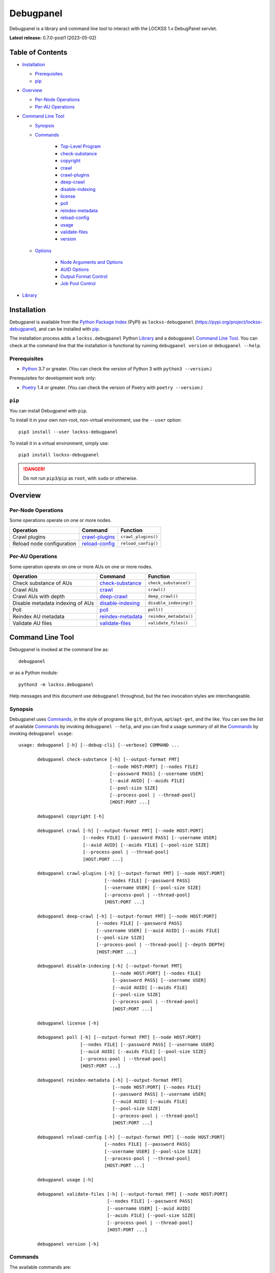 ==========
Debugpanel
==========

.. |RELEASE| replace:: 0.7.0-post1
.. |RELEASE_DATE| replace:: 2023-05-02

.. |AUID| replace:: ``--auid/-a``
.. |AUIDS| replace:: ``--auids/-A``
.. |HELP| replace:: ``--help/-h``
.. |NODE| replace:: ``--node/-n``
.. |NODES| replace:: ``--nodes/-N``

Debugpanel is a library and command line tool to interact with the LOCKSS 1.x DebugPanel servlet.

**Latest release:** |RELEASE| (|RELEASE_DATE|)

-----------------
Table of Contents
-----------------

*  `Installation`_

   *  `Prerequisites`_

   *  `pip`_

*  `Overview`_

   * `Per-Node Operations`_

   * `Per-AU Operations`_

*  `Command Line Tool`_

   * `Synopsis`_

   * `Commands`_

      * `Top-Level Program`_

      *  `check-substance`_

      *  `copyright`_

      *  `crawl`_

      *  `crawl-plugins`_

      *  `deep-crawl`_

      *  `disable-indexing`_

      *  `license`_

      *  `poll`_

      *  `reindex-metadata`_

      *  `reload-config`_

      *  `usage`_

      *  `validate-files`_

      *  `version`_

   * `Options`_

      *  `Node Arguments and Options`_

      *  `AUID Options`_

      *  `Output Format Control`_

      *  `Job Pool Control`_

*  `Library`_

------------
Installation
------------

Debugpanel is available from the `Python Package Index <https://pypi.org/>`_ (PyPI) as ``lockss-debugpanel`` (https://pypi.org/project/lockss-debugpanel), and can be installed with `pip`_.

The installation process adds a ``lockss.debugpanel`` Python `Library`_ and a ``debugpanel`` `Command Line Tool`_. You can check at the command line that the installation is functional by running ``debugpanel version`` or ``debugpanel --help``.

Prerequisites
=============

*  `Python <https://www.python.org/>`_ 3.7 or greater. (You can check the version of Python 3 with ``python3 --version``.)

Prerequisites for development work only:

*  `Poetry <https://python-poetry.org/>`_ 1.4 or greater. (You can check the version of Poetry with ``poetry --version``.)

.. _pip:

``pip``
=======

You can install Debugpanel with ``pip``.

To install it in your own non-root, non-virtual environment, use the ``--user`` option::

   pip3 install --user lockss-debugpanel

To install it in a virtual environment, simply use::

   pip3 install lockss-debugpanel

.. danger::

   Do not run ``pip3``/``pip`` as ``root``, with ``sudo`` or otherwise.

--------
Overview
--------

Per-Node Operations
===================

Some operations operate on one or more nodes.

========================= ================ ========
Operation                 Command          Function
========================= ================ ========
Crawl plugins             `crawl-plugins`_ ``crawl_plugins()``
Reload node configuration `reload-config`_ ``reload_config()``
========================= ================ ========

Per-AU Operations
=================

Some operation operate on one or more AUs on one or more nodes.

================================ =================== ========
Operation                        Command             Function
================================ =================== ========
Check substance of AUs           `check-substance`_  ``check_substance()``
Crawl AUs                        `crawl`_            ``crawl()``
Crawl AUs with depth             `deep-crawl`_       ``deep_crawl()``
Disable metadata indexing of AUs `disable-indexing`_ ``disable_indexing()``
Poll                             `poll`_             ``poll()``
Reindex AU metadata              `reindex-metadata`_ ``reindex_metadata()``
Validate AU files                `validate-files`_   ``validate_files()``
================================ =================== ========

-----------------
Command Line Tool
-----------------

Debugpanel is invoked at the command line as::

   debugpanel

or as a Python module::

   python3 -m lockss.debugpanel

Help messages and this document use ``debugpanel`` throughout, but the two invocation styles are interchangeable.

Synopsis
========

Debugpanel uses `Commands`_, in the style of programs like ``git``, ``dnf``/``yum``, ``apt``/``apt-get``, and the like. You can see the list of available `Commands`_ by invoking ``debugpanel --help``, and you can find a usage summary of all the `Commands`_ by invoking ``debugpanel usage``::

    usage: debugpanel [-h] [--debug-cli] [--verbose] COMMAND ...

           debugpanel check-substance [-h] [--output-format FMT]
                                      [--node HOST:PORT] [--nodes FILE]
                                      [--password PASS] [--username USER]
                                      [--auid AUID] [--auids FILE]
                                      [--pool-size SIZE]
                                      [--process-pool | --thread-pool]
                                      [HOST:PORT ...]

           debugpanel copyright [-h]

           debugpanel crawl [-h] [--output-format FMT] [--node HOST:PORT]
                            [--nodes FILE] [--password PASS] [--username USER]
                            [--auid AUID] [--auids FILE] [--pool-size SIZE]
                            [--process-pool | --thread-pool]
                            [HOST:PORT ...]

           debugpanel crawl-plugins [-h] [--output-format FMT] [--node HOST:PORT]
                                    [--nodes FILE] [--password PASS]
                                    [--username USER] [--pool-size SIZE]
                                    [--process-pool | --thread-pool]
                                    [HOST:PORT ...]

           debugpanel deep-crawl [-h] [--output-format FMT] [--node HOST:PORT]
                                 [--nodes FILE] [--password PASS]
                                 [--username USER] [--auid AUID] [--auids FILE]
                                 [--pool-size SIZE]
                                 [--process-pool | --thread-pool] [--depth DEPTH]
                                 [HOST:PORT ...]

           debugpanel disable-indexing [-h] [--output-format FMT]
                                       [--node HOST:PORT] [--nodes FILE]
                                       [--password PASS] [--username USER]
                                       [--auid AUID] [--auids FILE]
                                       [--pool-size SIZE]
                                       [--process-pool | --thread-pool]
                                       [HOST:PORT ...]

           debugpanel license [-h]

           debugpanel poll [-h] [--output-format FMT] [--node HOST:PORT]
                           [--nodes FILE] [--password PASS] [--username USER]
                           [--auid AUID] [--auids FILE] [--pool-size SIZE]
                           [--process-pool | --thread-pool]
                           [HOST:PORT ...]

           debugpanel reindex-metadata [-h] [--output-format FMT]
                                       [--node HOST:PORT] [--nodes FILE]
                                       [--password PASS] [--username USER]
                                       [--auid AUID] [--auids FILE]
                                       [--pool-size SIZE]
                                       [--process-pool | --thread-pool]
                                       [HOST:PORT ...]

           debugpanel reload-config [-h] [--output-format FMT] [--node HOST:PORT]
                                    [--nodes FILE] [--password PASS]
                                    [--username USER] [--pool-size SIZE]
                                    [--process-pool | --thread-pool]
                                    [HOST:PORT ...]

           debugpanel usage [-h]

           debugpanel validate-files [-h] [--output-format FMT] [--node HOST:PORT]
                                     [--nodes FILE] [--password PASS]
                                     [--username USER] [--auid AUID]
                                     [--auids FILE] [--pool-size SIZE]
                                     [--process-pool | --thread-pool]
                                     [HOST:PORT ...]

           debugpanel version [-h]

Commands
========

The available commands are:

=================== ============ =======
Command             Abbreviation Purpose
=================== ============ =======
`check-substance`_  cs           cause nodes to check the substance of AUs
`copyright`_                     show copyright and exit
`crawl`_            cr           cause nodes to crawl AUs
`crawl-plugins`_    cp           cause nodes to crawl plugins
`deep-crawl`_       dc           cause nodes to crawl AUs, with depth
`disable-indexing`_ di           cause nodes to disable metadata indexing of AUs
`license`_                       show license and exit
`poll`_             po           cause nodes to poll AUs
`reindex-metadata`_ ri           cause nodes to reindex the metadata of AUs
`reload-config`_    rc           cause nodes to reload their configuration
`usage`_                         show detailed usage and exit
`validate-files`_   vf           cause nodes to run file validation on AUs
`version`_                       show version and exit
=================== ============ =======

Top-Level Program
-----------------

The top-level executable alone does not perform any action or default to a given command. It does define a few options, which you can see by invoking Debugpanel with the |HELP| option::

    usage: debugpanel [-h] [--debug-cli] [--verbose] COMMAND ...

    options:
      -h, --help            show this help message and exit
      --debug-cli           print the result of parsing command line arguments
      --verbose, -v         print verbose output

    commands:
      Add --help to see the command's own help message.

      COMMAND               DESCRIPTION
        check-substance (cs)
                            cause nodes to check the substance of AUs
        copyright           show copyright and exit
        crawl (cr)          cause nodes to crawl AUs
        crawl-plugins (cp)  cause nodes to crawl plugins
        deep-crawl (dc)     cause nodes to crawl AUs, with depth
        disable-indexing (di)
                            cause nodes to disable metadata indexing of AUs
        license             show license and exit
        poll (po)           cause nodes to poll AUs
        reindex-metadata (ri)
                            cause nodes to reindex the metadata of AUs
        reload-config (rc)  cause nodes to reload their configuration
        usage               show detailed usage and exit
        validate-files (vf)
                            Cause nodes to run file validation on AUs
        version             show version and exit

.. _check-substance:

``check-substance`` (``cs``)
----------------------------

The ``check-substance`` command is one of the `Per-AU Operations`_, used to cause nodes to check the substance of AUs. It has its own |HELP| option::

    usage: debugpanel check-substance [-h] [--output-format FMT]
                                      [--node HOST:PORT] [--nodes FILE]
                                      [--password PASS] [--username USER]
                                      [--auid AUID] [--auids FILE]
                                      [--pool-size SIZE]
                                      [--process-pool | --thread-pool]
                                      [HOST:PORT ...]

    Cause nodes to check the substance of AUs.

    options:
      -h, --help            show this help message and exit
      --output-format FMT   set tabular output format to FMT (default: simple;
                            choices: asciidoc, double_grid, double_outline,
                            fancy_grid, fancy_outline, github, grid, heavy_grid,
                            heavy_outline, html, jira, latex, latex_booktabs,
                            latex_longtable, latex_raw, mediawiki, mixed_grid,
                            mixed_outline, moinmoin, orgtbl, outline, pipe, plain,
                            presto, pretty, psql, rounded_grid, rounded_outline,
                            rst, simple, simple_grid, simple_outline, textile,
                            tsv, unsafehtml, youtrack)

    node arguments and options:
      HOST:PORT             node to process
      --node HOST:PORT, -n HOST:PORT
                            add HOST:PORT to the list of nodes to process
      --nodes FILE, -N FILE
                            add the nodes in FILE to the list of nodes to process
      --password PASS, -p PASS
                            UI password (default: interactive prompt)
      --username USER, -u USER
                            UI username (default: interactive prompt)

    AUID options:
      --auid AUID, -a AUID  add AUID to the list of AUIDs to process
      --auids FILE, -A FILE
                            add the AUIDs in FILE to the list of AUIDs to process

    job pool options:
      --pool-size SIZE      nonzero size of job pool (default: N)
      --process-pool        use a process pool
      --thread-pool         use a thread pool (default)

The command needs:

*  One or more nodes, from the `Node Arguments and Options`_ (bare arguments, |NODE| options, |NODES| options).

*  One or more AUIDs, from the `AUID Options`_ (|AUID| options, |AUIDS| options).

It also accepts `Options`_ for `Output Format Control`_ and `Job Pool Control`_.

.. _copyright:

``copyright``
-------------

The ``copyright`` command displays the copyright notice for Debugpanel and exits.

.. _crawl:

``crawl`` (``cr``)
------------------

The ``crawl`` command is one of the `Per-AU Operations`_, used to cause nodes to crawl AUs. It has its own |HELP| option::

    usage: debugpanel crawl-plugins [-h] [--output-format FMT] [--node HOST:PORT]
                                    [--nodes FILE] [--password PASS]
                                    [--username USER] [--pool-size SIZE]
                                    [--process-pool | --thread-pool]
                                    [HOST:PORT ...]

    Cause nodes to crawl plugins.

    options:
      -h, --help            show this help message and exit
      --output-format FMT   set tabular output format to FMT (default: simple;
                            choices: asciidoc, double_grid, double_outline,
                            fancy_grid, fancy_outline, github, grid, heavy_grid,
                            heavy_outline, html, jira, latex, latex_booktabs,
                            latex_longtable, latex_raw, mediawiki, mixed_grid,
                            mixed_outline, moinmoin, orgtbl, outline, pipe, plain,
                            presto, pretty, psql, rounded_grid, rounded_outline,
                            rst, simple, simple_grid, simple_outline, textile,
                            tsv, unsafehtml, youtrack)

    node arguments and options:
      HOST:PORT             node to process
      --node HOST:PORT, -n HOST:PORT
                            add HOST:PORT to the list of nodes to process
      --nodes FILE, -N FILE
                            add the nodes in FILE to the list of nodes to process
      --password PASS, -p PASS
                            UI password (default: interactive prompt)
      --username USER, -u USER
                            UI username (default: interactive prompt)

    job pool options:
      --pool-size SIZE      nonzero size of job pool (default: N)
      --process-pool        use a process pool
      --thread-pool         use a thread pool (default)

The command needs:

*  One or more nodes, from the `Node Arguments and Options`_ (bare arguments, |NODE| options, |NODES| options).

*  One or more AUIDs, from the `AUID Options`_ (|AUID| options, |AUIDS| options).

It also accepts `Options`_ for `Output Format Control`_ and `Job Pool Control`_.

.. _crawl-plugins:

``crawl-plugins`` (``cp``)
--------------------------

The ``crawl-plugins`` command is one of the `Per-Node Operations`_, used to cause nodes to crawl their plugins. It has its own |HELP| option::

    usage: debugpanel crawl-plugins [-h] [--output-format FMT] [--node HOST:PORT]
                                    [--nodes FILE] [--password PASS]
                                    [--username USER] [--pool-size SIZE]
                                    [--process-pool | --thread-pool]
                                    [HOST:PORT ...]

    Cause nodes to crawl plugins.

    options:
      -h, --help            show this help message and exit
      --output-format FMT   set tabular output format to FMT (default: simple;
                            choices: asciidoc, double_grid, double_outline,
                            fancy_grid, fancy_outline, github, grid, heavy_grid,
                            heavy_outline, html, jira, latex, latex_booktabs,
                            latex_longtable, latex_raw, mediawiki, mixed_grid,
                            mixed_outline, moinmoin, orgtbl, outline, pipe, plain,
                            presto, pretty, psql, rounded_grid, rounded_outline,
                            rst, simple, simple_grid, simple_outline, textile,
                            tsv, unsafehtml, youtrack)

    node arguments and options:
      HOST:PORT             node to process
      --node HOST:PORT, -n HOST:PORT
                            add HOST:PORT to the list of nodes to process
      --nodes FILE, -N FILE
                            add the nodes in FILE to the list of nodes to process
      --password PASS, -p PASS
                            UI password (default: interactive prompt)
      --username USER, -u USER
                            UI username (default: interactive prompt)

    job pool options:
      --pool-size SIZE      nonzero size of job pool (default: N)
      --process-pool        use a process pool
      --thread-pool         use a thread pool (default)

The command needs:

*  One or more nodes, from the `Node Arguments and Options`_ (bare arguments, |NODE| options, |NODES| options).

It also accepts `Options`_ for `Output Format Control`_ and `Job Pool Control`_.

.. _deep-crawl:

``deep-crawl`` (``dc``)
-----------------------

The ``deep-crawl`` command is one of the `Per-AU Operations`_, used to cause nodes to crawl AUs with depth. It has its own |HELP| option::

    usage: debugpanel deep-crawl [-h] [--output-format FMT] [--node HOST:PORT]
                                 [--nodes FILE] [--password PASS]
                                 [--username USER] [--auid AUID] [--auids FILE]
                                 [--pool-size SIZE]
                                 [--process-pool | --thread-pool] [--depth DEPTH]
                                 [HOST:PORT ...]

    Cause nodes to crawl AUs, with depth.

    options:
      -h, --help            show this help message and exit
      --output-format FMT   set tabular output format to FMT (default: simple;
                            choices: asciidoc, double_grid, double_outline,
                            fancy_grid, fancy_outline, github, grid, heavy_grid,
                            heavy_outline, html, jira, latex, latex_booktabs,
                            latex_longtable, latex_raw, mediawiki, mixed_grid,
                            mixed_outline, moinmoin, orgtbl, outline, pipe, plain,
                            presto, pretty, psql, rounded_grid, rounded_outline,
                            rst, simple, simple_grid, simple_outline, textile,
                            tsv, unsafehtml, youtrack)
      --depth DEPTH, -d DEPTH
                            depth of deep crawls (default: 123)

    node arguments and options:
      HOST:PORT             node to process
      --node HOST:PORT, -n HOST:PORT
                            add HOST:PORT to the list of nodes to process
      --nodes FILE, -N FILE
                            add the nodes in FILE to the list of nodes to process
      --password PASS, -p PASS
                            UI password (default: interactive prompt)
      --username USER, -u USER
                            UI username (default: interactive prompt)

    AUID options:
      --auid AUID, -a AUID  add AUID to the list of AUIDs to process
      --auids FILE, -A FILE
                            add the AUIDs in FILE to the list of AUIDs to process

    job pool options:
      --pool-size SIZE      nonzero size of job pool (default: N)
      --process-pool        use a process pool
      --thread-pool         use a thread pool (default)


The command needs:

*  One or more nodes, from the `Node Arguments and Options`_ (bare arguments, |NODE| options, |NODES| options).

*  One or more AUIDs, from the `AUID Options`_ (|AUID| options, |AUIDS| options).

It has a unique option, ``--depth/-d``, which is an integer specifying the desired crawl depth.

It also accepts `Options`_ for `Output Format Control`_ and `Job Pool Control`_.

.. _disable-indexing:

``disable-indexing`` (``di``)
-----------------------------

The ``disable-indexing`` command is one of the `Per-AU Operations`_, used to cause nodes to disable metadata indexing of AUs. It has its own |HELP| option::

    usage: debugpanel disable-indexing [-h] [--output-format FMT]
                                       [--node HOST:PORT] [--nodes FILE]
                                       [--password PASS] [--username USER]
                                       [--auid AUID] [--auids FILE]
                                       [--pool-size SIZE]
                                       [--process-pool | --thread-pool]
                                       [HOST:PORT ...]

    Cause nodes to disable metadata indexing of AUs.

    options:
      -h, --help            show this help message and exit
      --output-format FMT   set tabular output format to FMT (default: simple;
                            choices: asciidoc, double_grid, double_outline,
                            fancy_grid, fancy_outline, github, grid, heavy_grid,
                            heavy_outline, html, jira, latex, latex_booktabs,
                            latex_longtable, latex_raw, mediawiki, mixed_grid,
                            mixed_outline, moinmoin, orgtbl, outline, pipe, plain,
                            presto, pretty, psql, rounded_grid, rounded_outline,
                            rst, simple, simple_grid, simple_outline, textile,
                            tsv, unsafehtml, youtrack)

    node arguments and options:
      HOST:PORT             node to process
      --node HOST:PORT, -n HOST:PORT
                            add HOST:PORT to the list of nodes to process
      --nodes FILE, -N FILE
                            add the nodes in FILE to the list of nodes to process
      --password PASS, -p PASS
                            UI password (default: interactive prompt)
      --username USER, -u USER
                            UI username (default: interactive prompt)

    AUID options:
      --auid AUID, -a AUID  add AUID to the list of AUIDs to process
      --auids FILE, -A FILE
                            add the AUIDs in FILE to the list of AUIDs to process

    job pool options:
      --pool-size SIZE      nonzero size of job pool (default: N)
      --process-pool        use a process pool
      --thread-pool         use a thread pool (default)

The command needs:

*  One or more nodes, from the `Node Arguments and Options`_ (bare arguments, |NODE| options, |NODES| options).

*  One or more AUIDs, from the `AUID Options`_ (|AUID| options, |AUIDS| options).

It also accepts `Options`_ for `Output Format Control`_ and `Job Pool Control`_.

.. _license:

``license``
-----------

The ``license`` command displays the license terms for Debugpanel and exits.

.. _poll:

``poll`` (``po``)
-----------------

The ``poll`` command is one of the `Per-AU Operations`_, used to cause nodes to poll AUs. It has its own |HELP| option::

    usage: debugpanel poll [-h] [--output-format FMT] [--node HOST:PORT]
                           [--nodes FILE] [--password PASS] [--username USER]
                           [--auid AUID] [--auids FILE] [--pool-size SIZE]
                           [--process-pool | --thread-pool]
                           [HOST:PORT ...]

    Cause nodes to poll AUs.

    options:
      -h, --help            show this help message and exit
      --output-format FMT   set tabular output format to FMT (default: simple;
                            choices: asciidoc, double_grid, double_outline,
                            fancy_grid, fancy_outline, github, grid, heavy_grid,
                            heavy_outline, html, jira, latex, latex_booktabs,
                            latex_longtable, latex_raw, mediawiki, mixed_grid,
                            mixed_outline, moinmoin, orgtbl, outline, pipe, plain,
                            presto, pretty, psql, rounded_grid, rounded_outline,
                            rst, simple, simple_grid, simple_outline, textile,
                            tsv, unsafehtml, youtrack)

    node arguments and options:
      HOST:PORT             node to process
      --node HOST:PORT, -n HOST:PORT
                            add HOST:PORT to the list of nodes to process
      --nodes FILE, -N FILE
                            add the nodes in FILE to the list of nodes to process
      --password PASS, -p PASS
                            UI password (default: interactive prompt)
      --username USER, -u USER
                            UI username (default: interactive prompt)

    AUID options:
      --auid AUID, -a AUID  add AUID to the list of AUIDs to process
      --auids FILE, -A FILE
                            add the AUIDs in FILE to the list of AUIDs to process

    job pool options:
      --pool-size SIZE      nonzero size of job pool (default: N)
      --process-pool        use a process pool
      --thread-pool         use a thread pool (default)

The command needs:

*  One or more nodes, from the `Node Arguments and Options`_ (bare arguments, |NODE| options, |NODES| options).

*  One or more AUIDs, from the `AUID Options`_ (|AUID| options, |AUIDS| options).

It also accepts `Options`_ for `Output Format Control`_ and `Job Pool Control`_.

.. _reindex-metadata:

``reindex-metadata`` (``ri``)
-----------------------------

The ``reindex-metadata`` command is one of the `Per-AU Operations`_, used to cause nodes to reindex the metadata of AUs. It has its own |HELP| option::

    usage: debugpanel reindex-metadata [-h] [--output-format FMT]
                                       [--node HOST:PORT] [--nodes FILE]
                                       [--password PASS] [--username USER]
                                       [--auid AUID] [--auids FILE]
                                       [--pool-size SIZE]
                                       [--process-pool | --thread-pool]
                                       [HOST:PORT ...]

    Cause nodes to reindex the metadata of AUs.

    options:
      -h, --help            show this help message and exit
      --output-format FMT   set tabular output format to FMT (default: simple;
                            choices: asciidoc, double_grid, double_outline,
                            fancy_grid, fancy_outline, github, grid, heavy_grid,
                            heavy_outline, html, jira, latex, latex_booktabs,
                            latex_longtable, latex_raw, mediawiki, mixed_grid,
                            mixed_outline, moinmoin, orgtbl, outline, pipe, plain,
                            presto, pretty, psql, rounded_grid, rounded_outline,
                            rst, simple, simple_grid, simple_outline, textile,
                            tsv, unsafehtml, youtrack)

    node arguments and options:
      HOST:PORT             node to process
      --node HOST:PORT, -n HOST:PORT
                            add HOST:PORT to the list of nodes to process
      --nodes FILE, -N FILE
                            add the nodes in FILE to the list of nodes to process
      --password PASS, -p PASS
                            UI password (default: interactive prompt)
      --username USER, -u USER
                            UI username (default: interactive prompt)

    AUID options:
      --auid AUID, -a AUID  add AUID to the list of AUIDs to process
      --auids FILE, -A FILE
                            add the AUIDs in FILE to the list of AUIDs to process

    job pool options:
      --pool-size SIZE      nonzero size of job pool (default: N)
      --process-pool        use a process pool
      --thread-pool         use a thread pool (default)

The command needs:

*  One or more nodes, from the `Node Arguments and Options`_ (bare arguments, |NODE| options, |NODES| options).

*  One or more AUIDs, from the `AUID Options`_ (|AUID| options, |AUIDS| options).

It also accepts `Options`_ for `Output Format Control`_ and `Job Pool Control`_.

.. _reload-config:

``reload-config`` (``rc``)
--------------------------

The ``reload-config`` command is one of the `Per-Node Operations`_, used to cause nodes to reload their configuration. It has its own |HELP| option::

    usage: debugpanel reload-config [-h] [--output-format FMT] [--node HOST:PORT]
                                    [--nodes FILE] [--password PASS]
                                    [--username USER] [--pool-size SIZE]
                                    [--process-pool | --thread-pool]
                                    [HOST:PORT ...]

    Cause nodes to reload their configuration.

    options:
      -h, --help            show this help message and exit
      --output-format FMT   set tabular output format to FMT (default: simple;
                            choices: asciidoc, double_grid, double_outline,
                            fancy_grid, fancy_outline, github, grid, heavy_grid,
                            heavy_outline, html, jira, latex, latex_booktabs,
                            latex_longtable, latex_raw, mediawiki, mixed_grid,
                            mixed_outline, moinmoin, orgtbl, outline, pipe, plain,
                            presto, pretty, psql, rounded_grid, rounded_outline,
                            rst, simple, simple_grid, simple_outline, textile,
                            tsv, unsafehtml, youtrack)

    node arguments and options:
      HOST:PORT             node to process
      --node HOST:PORT, -n HOST:PORT
                            add HOST:PORT to the list of nodes to process
      --nodes FILE, -N FILE
                            add the nodes in FILE to the list of nodes to process
      --password PASS, -p PASS
                            UI password (default: interactive prompt)
      --username USER, -u USER
                            UI username (default: interactive prompt)

    job pool options:
      --pool-size SIZE      nonzero size of job pool (default: N)
      --process-pool        use a process pool
      --thread-pool         use a thread pool (default)

The command needs:

*  One or more nodes, from the `Node Arguments and Options`_ (bare arguments, |NODE| options, |NODES| options).

It also accepts `Options`_ for `Output Format Control`_ and `Job Pool Control`_.

.. _usage:

``usage``
---------

The ``usage`` command displays the usage message of all the Debugpanel `Commands`_.

.. _validate-files:

``validate-files`` (``vf``)
---------------------------

The ``validate-files`` command is one of the `Per-AU Operations`_, used to cause nodes to reindex the metadata of AUs. It has its own |HELP| option::

    usage: debugpanel validate-files [-h] [--output-format FMT] [--node HOST:PORT]
                                     [--nodes FILE] [--password PASS]
                                     [--username USER] [--auid AUID]
                                     [--auids FILE] [--pool-size SIZE]
                                     [--process-pool | --thread-pool]
                                     [HOST:PORT ...]

    Cause nodes to run file validation on AUs.

    options:
      -h, --help            show this help message and exit
      --output-format FMT   set tabular output format to FMT (default: simple;
                            choices: asciidoc, double_grid, double_outline,
                            fancy_grid, fancy_outline, github, grid, heavy_grid,
                            heavy_outline, html, jira, latex, latex_booktabs,
                            latex_longtable, latex_raw, mediawiki, mixed_grid,
                            mixed_outline, moinmoin, orgtbl, outline, pipe, plain,
                            presto, pretty, psql, rounded_grid, rounded_outline,
                            rst, simple, simple_grid, simple_outline, textile,
                            tsv, unsafehtml, youtrack)

    node arguments and options:
      HOST:PORT             node to process
      --node HOST:PORT, -n HOST:PORT
                            add HOST:PORT to the list of nodes to process
      --nodes FILE, -N FILE
                            add the nodes in FILE to the list of nodes to process
      --password PASS, -p PASS
                            UI password (default: interactive prompt)
      --username USER, -u USER
                            UI username (default: interactive prompt)

    AUID options:
      --auid AUID, -a AUID  add AUID to the list of AUIDs to process
      --auids FILE, -A FILE
                            add the AUIDs in FILE to the list of AUIDs to process

    job pool options:
      --pool-size SIZE      nonzero size of job pool (default: N)
      --process-pool        use a process pool
      --thread-pool         use a thread pool (default)

The command needs:

*  One or more nodes, from the `Node Arguments and Options`_ (bare arguments, |NODE| options, |NODES| options).

*  One or more AUIDs, from the `AUID Options`_ (|AUID| options, |AUIDS| options).

It also accepts `Options`_ for `Output Format Control`_ and `Job Pool Control`_.

.. _version:

``version``
-----------

The ``version`` command displays the version number of Debugpanel and exits.

Options
=======

Node Arguments and Options
--------------------------

`Commands`_ for `Per-Node Operations`_ expect one or more node references in ``HOST:PORT`` format, for instance ``lockss.myuniversity.edu:8081``. The list of nodes to process is derived from:

*  The nodes listed as bare arguments to the command.

*  The nodes listed as |NODE| options.

*  The nodes found in the files listed as |NODES| options.

AUID Options
------------

In addition to `Node Arguments and Options`_, `Commands`_ for `Per-AU Operations`_ expect one or more AUIDs. The list of AUIDs to target is derived from:

*  The AUIDs listed as |AUID| options.

*  The AUIDs found in the files listed as |AUIDS| options.

Output Format Control
---------------------

Debugpanel's tabular output is performed by the `tabulate <https://pypi.org/project/tabulate>`_ library through the ``--output-format`` option. See its PyPI page for a visual reference of the various output formats available. The **default** is ``simple``.

Job Pool Control
----------------

Debugpanel performs multiple operations (contacting multiple nodes and/or working on multiple AU requests per node) in parallel using a thread pool (``--thread-pool``, the default) or a process pool (``--process-pool``). You can change the size of the job pool with the ``--pool-size`` option, which accepts a nonzero integer. Note that the underlying implementation may limit the number of threads or processes despite a larger number at the command line. The default value depends on the system's CPU characteristics (represented in this document as "N"). Using ``--thread-pool --pool-size=1`` approximates no parallel processing.

.. _check_substance():
.. _crawl():
.. _crawl_plugins():
.. _deep_crawl():
.. _disable_indexing():
.. _node():
.. _poll():
.. _reindex_metadata():
.. _reload_config():
.. _validate_files():

-------
Library
-------

You can use Debugpanel as a Python library.

The ``lockss.debugpanel`` module's `node()`_ method can create a node object from a node reference (a string like ``host:8081``, ``http://host:8081``, ``http://host:8081/``, ``https://host:8081``, ``https://host:8081/``; no protocol defaults to ``http://``), a username, and a password.

This node object can be used as the argument to `crawl_plugins()`_ or `reload_config()`_.

It can also be used as the first argument to `check_substance()`_, `crawl()`_, `deep_crawl()`_, `disable_indexing()`_, `poll()`_, `reindex_metadata()`_, or `validate_files()`_, together with an AUID string as the second argument.

The `deep_crawl()`_ method has an optional third argument, ``depth``, for the crawl depth (whch defaults to ``lockss.debugpanel.DEFAULT_DEPTH``).

All operations return the modified ``http.client.HTTPResponse`` object from ``urllib.request.urlopen()`` (see https://docs.python.org/3.7/library/urllib.request.html#urllib.request.urlopen). A status code of 200 indicates that the request to the node was made successfully (but not much else; for example if there is no such AUID for an AUID operation, nothing happens).

Use of the module is illustrated in this example::

    import getpass
    import lockss.debugpanel

    hostport = '...'
    username = input('Username: ')
    password = getpass.getpass('Password: ')
    node = lockss.debugpanel.node(hostport, username, password)
    auid = '...'

    try:
        resp = lockss.debugpanel.poll(node, auid)
        if resp.status == 200:
            print('Poll requested (200)')
        else:
            print(f'{resp.reason} ({resp.status})')
    except Exception as exc:
        print(f'Error: {exc!s}')

